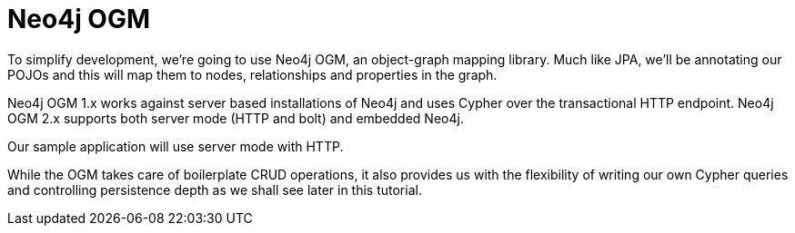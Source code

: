 [[tutorial_ogm]]
= Neo4j OGM


To simplify development, we're going to use Neo4j OGM, an object-graph mapping library. Much like JPA, we'll be
annotating our POJOs and this will map them to nodes, relationships and properties in the graph.

Neo4j OGM 1.x works against server based installations of Neo4j and uses Cypher over the transactional HTTP endpoint.
Neo4j OGM 2.x supports both server mode (HTTP and bolt) and embedded Neo4j.

Our sample application will use server mode with HTTP.

While the OGM takes care of boilerplate CRUD operations, it also provides us with the flexibility of writing our own
Cypher queries and controlling persistence depth as we shall see later in this tutorial.

